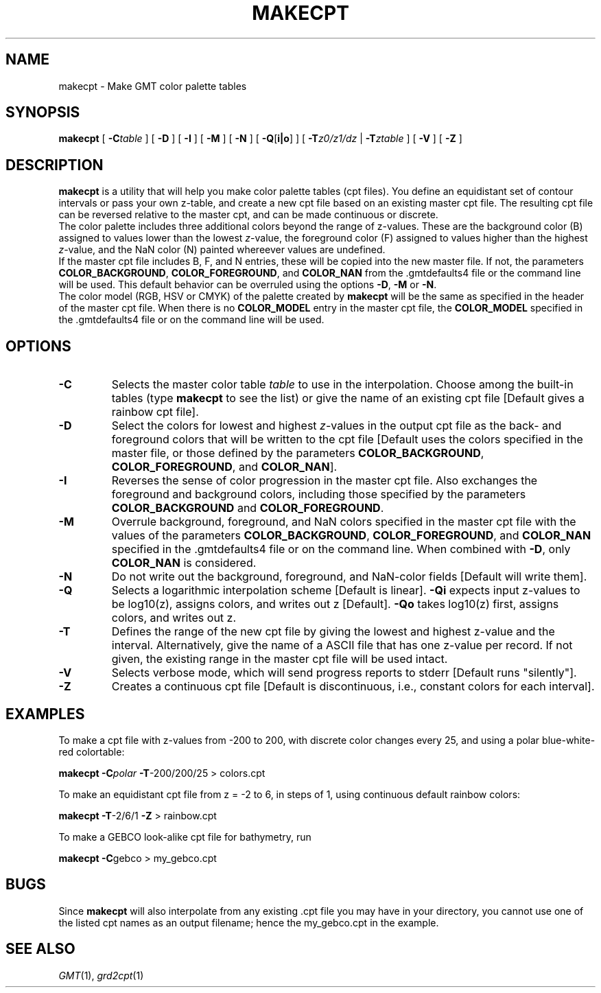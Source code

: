 .TH MAKECPT 1 "1 Jan 2013" "GMT 4.5.9" "Generic Mapping Tools"
.SH NAME
makecpt \- Make GMT color palette tables
.SH SYNOPSIS
\fBmakecpt\fP [ \fB\-C\fP\fItable\fP ] [ \fB\-D\fP ]  [ \fB\-I\fP ] [ \fB\-M\fP ] [ \fB\-N\fP ]
[ \fB\-Q\fP[\fBi|o\fP] ] [ \fB\-T\fP\fIz0/z1/dz\fP | \fB\-T\fP\fIztable\fP ] [ \fB\-V\fP ] [ \fB\-Z\fP ]
.SH DESCRIPTION
\fBmakecpt\fP is a utility that will help you make color palette tables (cpt files).  You define
an equidistant set of contour intervals or pass your own z-table, and create a new cpt file based on
an existing master cpt file.  The resulting cpt file can be reversed relative
to the master cpt, and can be made continuous or discrete.
.br
The color palette includes three additional colors beyond the range of z-values. These are
the background color (B) assigned to values lower than the lowest \fIz\fP-value,
the foreground color (F) assigned to values higher than the highest \fIz\fP-value,
and the NaN color (N) painted whereever values are undefined.
.br
If the master cpt file includes B, F, and N entries, these will be copied into the new master file.
If not, the parameters \fBCOLOR_BACKGROUND\fP, \fBCOLOR_FOREGROUND\fP, and \fBCOLOR_NAN\fP from
the \.gmtdefaults4 file or the command line will be used. This default behavior can be overruled
using the options \fB\-D\fP, \fB\-M\fP or \fB\-N\fP.
.br
The color model (RGB, HSV or CMYK) of the palette created by \fBmakecpt\fP will be the same as
specified in the header of the master cpt file. When there is no \fBCOLOR_MODEL\fP entry in the
master cpt file, the \fBCOLOR_MODEL\fP specified in the \.gmtdefaults4 file or on the command line
will be used.
.SH OPTIONS
.TP
\fB\-C\fP
Selects the master color table \fItable\fP to use in the interpolation.
Choose among the built-in tables (type \fBmakecpt\fP to see the list) or
give the name of an existing cpt file [Default gives a rainbow cpt file].
.TP
\fB\-D\fP
Select the colors for lowest and highest \fIz\fP-values in the output cpt file
as the back- and foreground colors that will be written to the cpt file [Default uses
the colors specified in the master file, or those defined by 
the parameters \fBCOLOR_BACKGROUND\fP, \fBCOLOR_FOREGROUND\fP, and \fBCOLOR_NAN\fP].
.TP
\fB\-I\fP
Reverses the sense of color progression in the master cpt file.
Also exchanges the foreground and background colors, including those specified by
the parameters \fBCOLOR_BACKGROUND\fP and \fBCOLOR_FOREGROUND\fP.
.TP
\fB\-M\fP
Overrule background, foreground, and NaN colors specified in the master cpt file with the values of
the parameters \fBCOLOR_BACKGROUND\fP, \fBCOLOR_FOREGROUND\fP, and \fBCOLOR_NAN\fP specified in
the \.gmtdefaults4 file or on the command line.
When combined with \fB\-D\fP, only \fBCOLOR_NAN\fP is considered.
.TP
\fB\-N\fP
Do not write out the background, foreground, and NaN-color fields [Default will write them].
.TP
\fB\-Q\fP
Selects a logarithmic interpolation scheme [Default is linear].  \fB\-Qi\fP
expects input z-values to be log10(z), assigns colors, and writes out z
[Default].  \fB\-Qo\fP takes log10(z) first, assigns colors, and writes out z.
.TP
\fB\-T\fP
Defines the range of the new cpt file by giving the lowest and highest z-value
and the interval.  Alternatively, give the name of a ASCII file that has one
z-value per record.  If not given, the existing range in the master cpt file
will be used intact.
.TP
\fB\-V\fP
Selects verbose mode, which will send progress reports to stderr [Default runs "silently"].
.TP
\fB\-Z\fP
Creates a continuous cpt file [Default is discontinuous, i.e., constant colors
for each interval].
.SH EXAMPLES
To make a cpt file with z-values from -200 to 200, with discrete color changes every
25, and using a polar blue-white-red colortable:
.br
.sp
\fBmakecpt\fP \fB\-C\fP\fIpolar\fP \fB\-T\fP-200/200/25 > colors.cpt
.br
.sp
To make an equidistant cpt file from z = -2 to 6, in steps of 1, using
continuous default rainbow colors:
.br
.sp
\fBmakecpt\fP \fB\-T\fP-2/6/1 \fB\-Z\fP > rainbow.cpt
.br
.sp
To make a GEBCO look-alike cpt file for bathymetry, run
.br
.sp
\fBmakecpt\fP \fB\-C\fPgebco > my_gebco.cpt
.SH BUGS
Since \fBmakecpt\fP will also interpolate from any existing .cpt file you
may have in your directory, you cannot use one of the listed cpt names
as an output filename; hence the my_gebco.cpt in the example.
.SH "SEE ALSO"
.IR GMT (1),
.IR grd2cpt (1)
